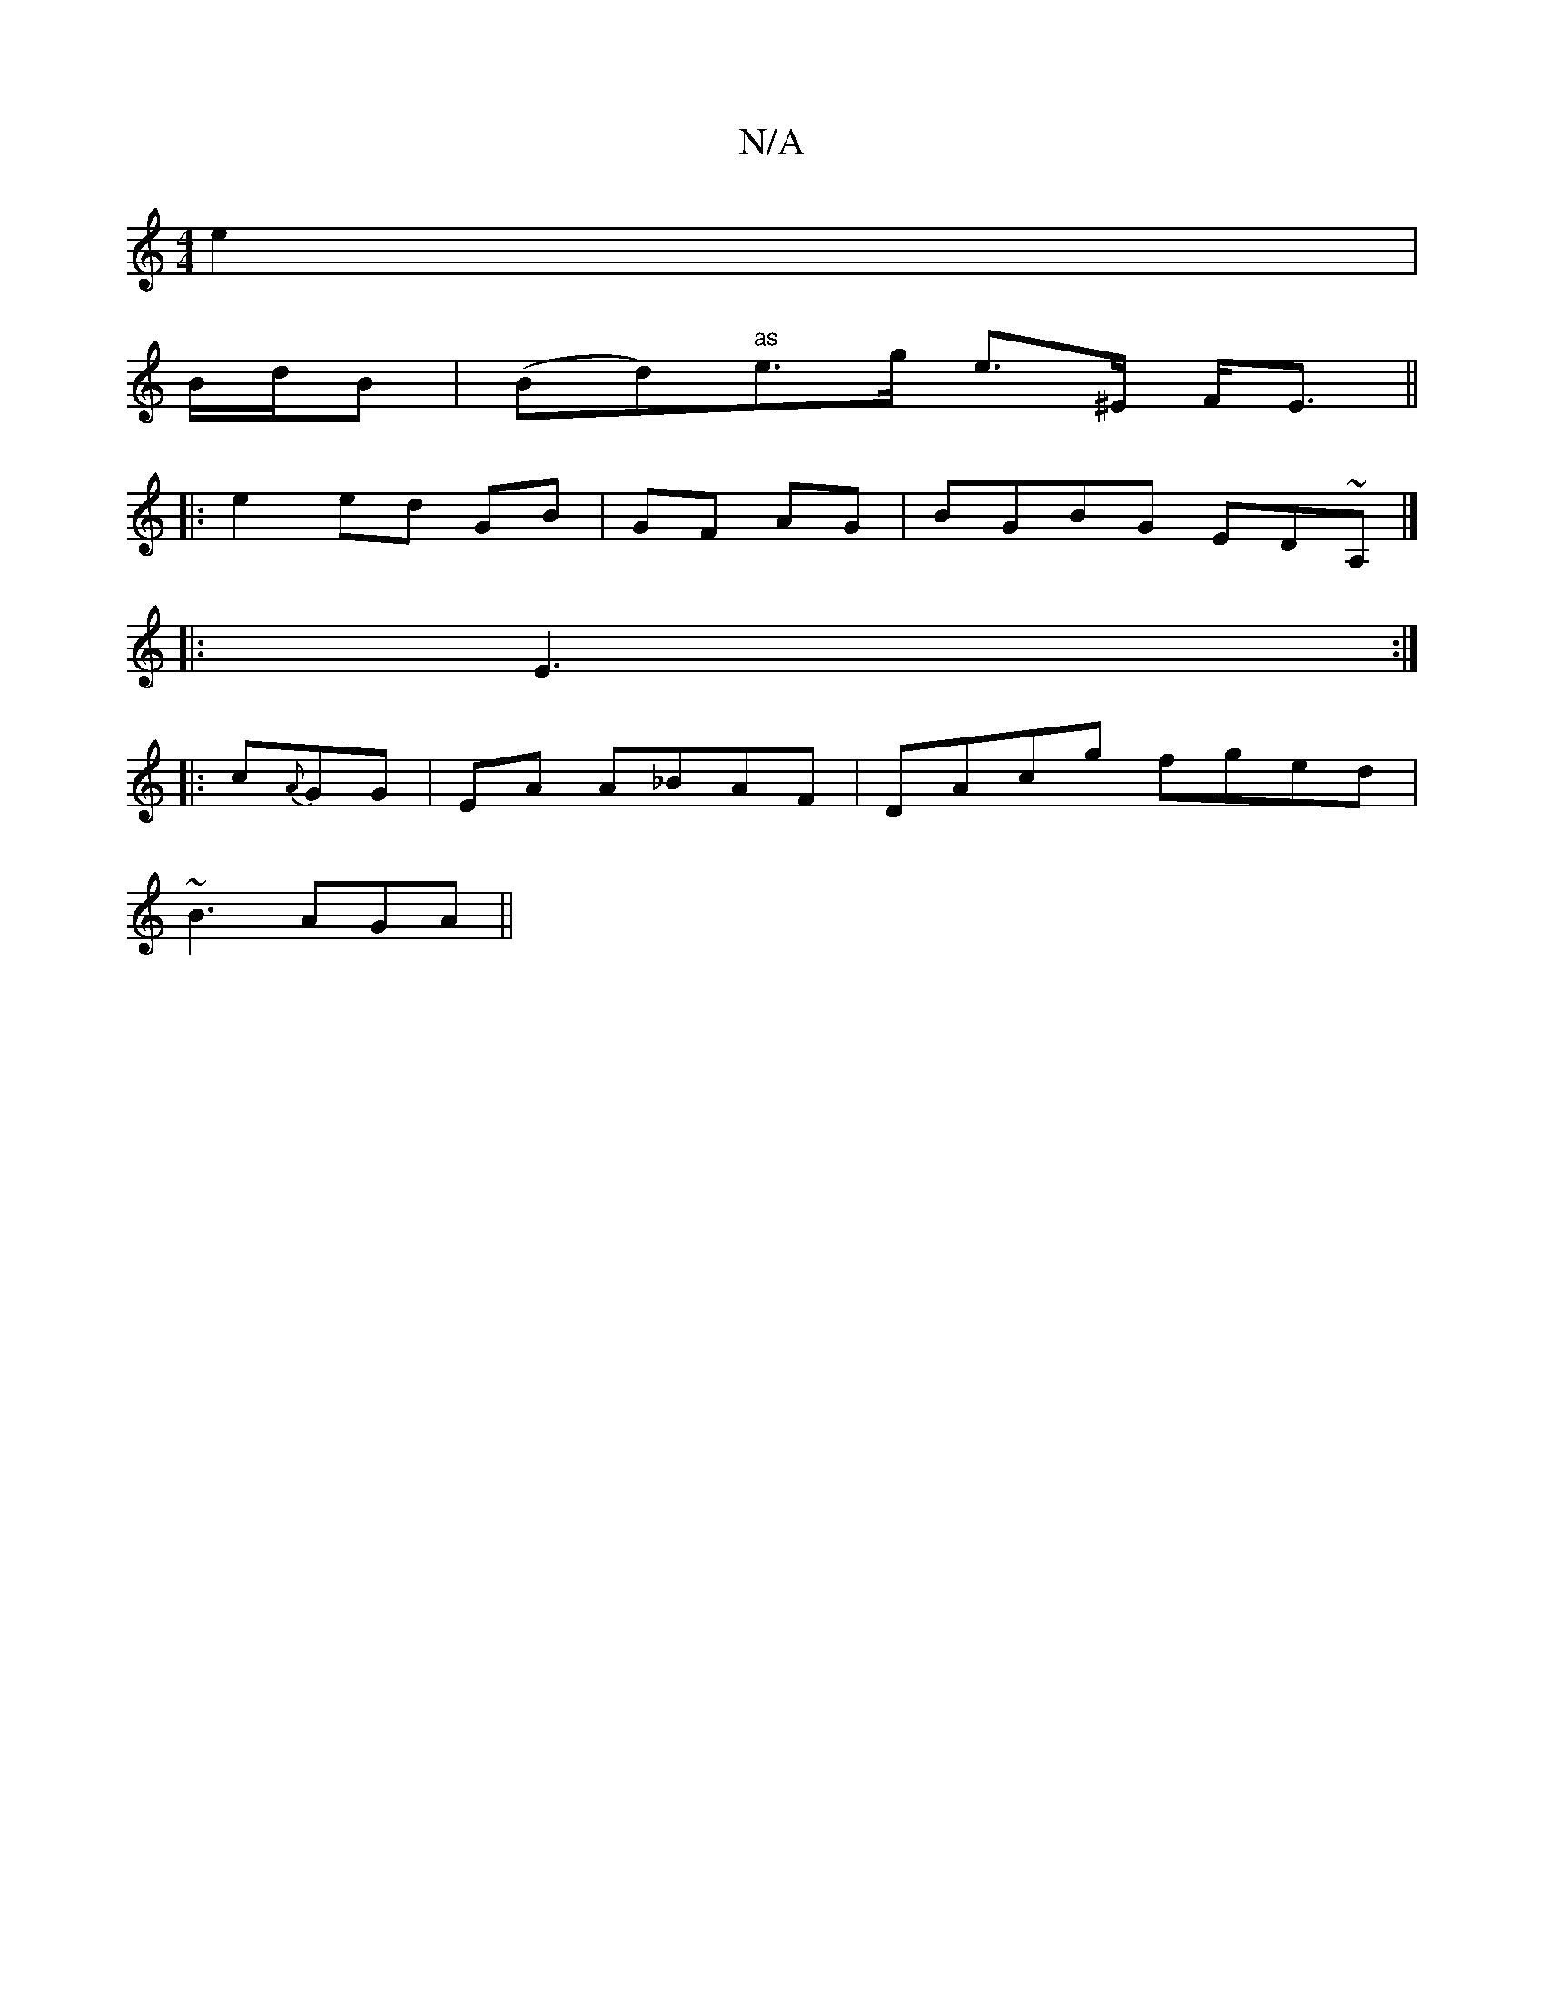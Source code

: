 X:1
T:N/A
M:4/4
R:N/A
K:Cmajor
2 e2 |
B/d/B | (Bd)"as"e>g e>^E F<E||
|: e2 ed GB|GF AG|BGBG ED~A,|]
|: E3 :|
|: c{A}GG|EA A_BAF|DAcg fged|
~B3 AGA||

B2 GF DB,CG|G8 | "Am"
||"C"(3Aff ed ce ae | f2 ed BAGF|
DEFE AAAA|
ddec-B2A|G2G |